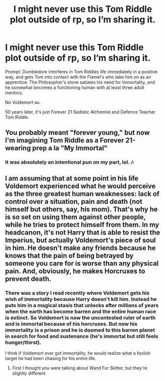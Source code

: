 #+TITLE: I might never use this Tom Riddle plot outside of rp, so I’m sharing it.

* I might never use this Tom Riddle plot outside of rp, so I’m sharing it.
:PROPERTIES:
:Author: lynnalilly
:Score: 87
:DateUnix: 1598583998.0
:DateShort: 2020-Aug-28
:FlairText: Prompt
:END:
Prompt: Dumbledore interferes in Tom Riddles life immediately in a positive way, and gets Tom into contact with the Flamel's who take him on as an apprentice. The Philosopher's stone satiates his need for Immortality, and he somewhat becomes a functioning human with at least three adult mentors.

No Voldemort au.

50 years later, it's just Forever 21 Sadistic Alchemist and Defence Teacher Tom Riddle.


** You probably meant "forever young," but now I'm imagining Tom Riddle as a Forever 21-wearing prep a la "My Immortal"
:PROPERTIES:
:Author: jesterxgirl
:Score: 48
:DateUnix: 1598601296.0
:DateShort: 2020-Aug-28
:END:

*** It was absolutely an intentional pun on my part, lol. 🎶
:PROPERTIES:
:Author: lynnalilly
:Score: 21
:DateUnix: 1598620636.0
:DateShort: 2020-Aug-28
:END:


** I am assuming that at some point in his life Voldemort experienced what he would perceive as the three greatest human weaknesses: lack of control over a situation, pain and death (not himself but others, say, his mom). That's why he is so set on using them against other people, while he tries to protect himself from them. In my headcanon, it's not Harry that is able to resist the Imperius, but actually Voldemort's piece of soul in him. He doesn't make any friends because he knows that the pain of being betrayed by someone you care for is worse than any physical pain. And, obviously, he makes Horcruxes to prevent death.
:PROPERTIES:
:Author: I_love_DPs
:Score: 24
:DateUnix: 1598603163.0
:DateShort: 2020-Aug-28
:END:

*** There was a story I read recently where Voldemort gets his wish of immortality because Harry doesn't kill him. Instead he puts him in a magical stasis that unlocks after millions of years when the earth has become barren and the entire human race is extinct. So Voldemort is now the uncontested ruler of earth and is immortal because of his horcruxes. But now his immortality is a prison and he is doomed to this barren planet in search for food and sustenance (he's immortal but still feels hunger/thirst).

I think if Voldemort ever got immortality, he would realize what a foolish target he had been chasing for his entire life.
:PROPERTIES:
:Author: asifbaig
:Score: 7
:DateUnix: 1598638599.0
:DateShort: 2020-Aug-28
:END:

**** First I thought you were talking about Wand For Skitter, but they're slightly different.
:PROPERTIES:
:Author: Solo_is_my_copliot
:Score: 3
:DateUnix: 1598679718.0
:DateShort: 2020-Aug-29
:END:
